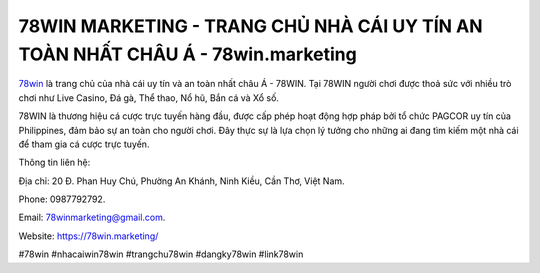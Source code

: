 78WIN MARKETING - TRANG CHỦ NHÀ CÁI UY TÍN AN TOÀN NHẤT CHÂU Á - 78win.marketing
===================================

`78win <https://78win.marketing/>`_ là trang chủ của nhà cái uy tín và an toàn nhất châu Á - 78WIN. Tại 78WIN người chơi được thoả sức với nhiều trò chơi như Live Casino, Đá gà, Thể thao, Nổ hũ, Bắn cá và Xổ số. 

78WIN là thương hiệu cá cược trực tuyến hàng đầu, được cấp phép hoạt động hợp pháp bởi tổ chức PAGCOR uy tín của Philippines, đảm bảo sự an toàn cho người chơi. Đây thực sự là lựa chọn lý tưởng cho những ai đang tìm kiếm một nhà cái để tham gia cá cược trực tuyến.

Thông tin liên hệ: 

Địa chỉ: 20 Đ. Phan Huy Chú, Phường An Khánh, Ninh Kiều, Cần Thơ, Việt Nam. 

Phone: 0987792792. 

Email: 78winmarketing@gmail.com. 

Website: https://78win.marketing/

#78win #nhacaiwin78win #trangchu78win #dangky78win #link78win
